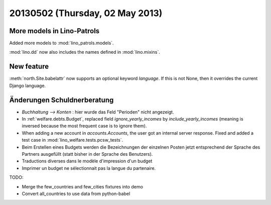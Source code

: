 ================================
20130502 (Thursday, 02 May 2013)
================================

More models in Lino-Patrols
---------------------------

Added more models to :mod:`lino_patrols.models`.

:mod:`lino.dd` now also includes the names defined 
in :mod:`lino.mixins`.

New feature
-----------

:meth:`north.Site.babelattr` now supports an optional 
keyword `language`. If this is not None, then it overrides 
the current Django language.

Änderungen Schuldnerberatung
----------------------------

- `Buchhaltung --> Konten` : hier wurde das Feld "Perioden" nicht 
  angezeigt.

- In :ref:`welfare.debts.Budget`, replaced field 
  `ignore_yearly_incomes` by `include_yearly_incomes`
  (meaning is inversed because the most frequent case is to ignore them).
  
- When adding a new account in `accounts.Accounts`, the user got an 
  internal server response. Fixed and added a test case in 
  :mod:`lino_welfare.tests.pcsw_tests`.
  
- Beim Erstellen eines Budgets werden die Bezeichnungen der einzelnen 
  Posten jetzt entsprechend der Sprache des Partners ausgefüllt 
  (statt bisher in der Sprache des Benutzers).
  
- Traductions diverses dans le modèle d'impression d'un budget

- Imprimer un budget ne sélectionnait pas la langue du partenaire.

TODO:

- Merge the few_countries and few_cities fixtures into demo
- Convert all_countries to use data from python-babel

